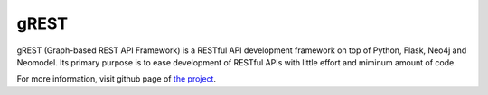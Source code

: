 gREST
=====

gREST (Graph-based REST API Framework) is a RESTful API development
framework on top of Python, Flask, Neo4j and Neomodel. Its primary
purpose is to ease development of RESTful APIs with little effort and
miminum amount of code.

For more information, visit github page of `the project <https://github.com/mostafa/GRest>`_.

